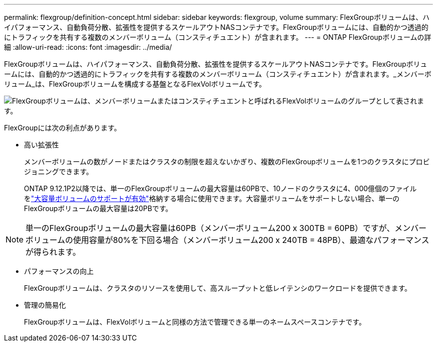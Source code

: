 ---
permalink: flexgroup/definition-concept.html 
sidebar: sidebar 
keywords: flexgroup, volume 
summary: FlexGroupボリュームは、ハイパフォーマンス、自動負荷分散、拡張性を提供するスケールアウトNASコンテナです。FlexGroupボリュームには、自動的かつ透過的にトラフィックを共有する複数のメンバーボリューム（コンスティチュエント）が含まれます。 
---
= ONTAP FlexGroupボリュームの詳細
:allow-uri-read: 
:icons: font
:imagesdir: ../media/


[role="lead"]
FlexGroupボリュームは、ハイパフォーマンス、自動負荷分散、拡張性を提供するスケールアウトNASコンテナです。FlexGroupボリュームには、自動的かつ透過的にトラフィックを共有する複数のメンバーボリューム（コンスティチュエント）が含まれます。_メンバーボリューム_は、FlexGroupボリュームを構成する基盤となるFlexVolボリュームです。

image:fg-overview-flexgroup.gif["FlexGroupボリュームは、メンバーボリュームまたはコンスティチュエントと呼ばれるFlexVolボリュームのグループとして表されます。"]

FlexGroupには次の利点があります。

* 高い拡張性
+
メンバーボリュームの数がノードまたはクラスタの制限を超えないかぎり、複数のFlexGroupボリュームを1つのクラスタにプロビジョニングできます。

+
ONTAP 9.12.1P2以降では、単一のFlexGroupボリュームの最大容量は60PBで、10ノードのクラスタに4、000億個のファイルをlink:../volumes/enable-large-vol-file-support-task.html["大容量ボリュームのサポートが有効"]格納する場合に使用できます。大容量ボリュームをサポートしない場合、単一のFlexGroupボリュームの最大容量は20PBです。



[NOTE]
====
単一のFlexGroupボリュームの最大容量は60PB（メンバーボリューム200 x 300TB = 60PB）ですが、メンバーボリュームの使用容量が80%を下回る場合（メンバーボリューム200 x 240TB = 48PB）、最適なパフォーマンスが得られます。

====
* パフォーマンスの向上
+
FlexGroupボリュームは、クラスタのリソースを使用して、高スループットと低レイテンシのワークロードを提供できます。

* 管理の簡易化
+
FlexGroupボリュームは、FlexVolボリュームと同様の方法で管理できる単一のネームスペースコンテナです。


